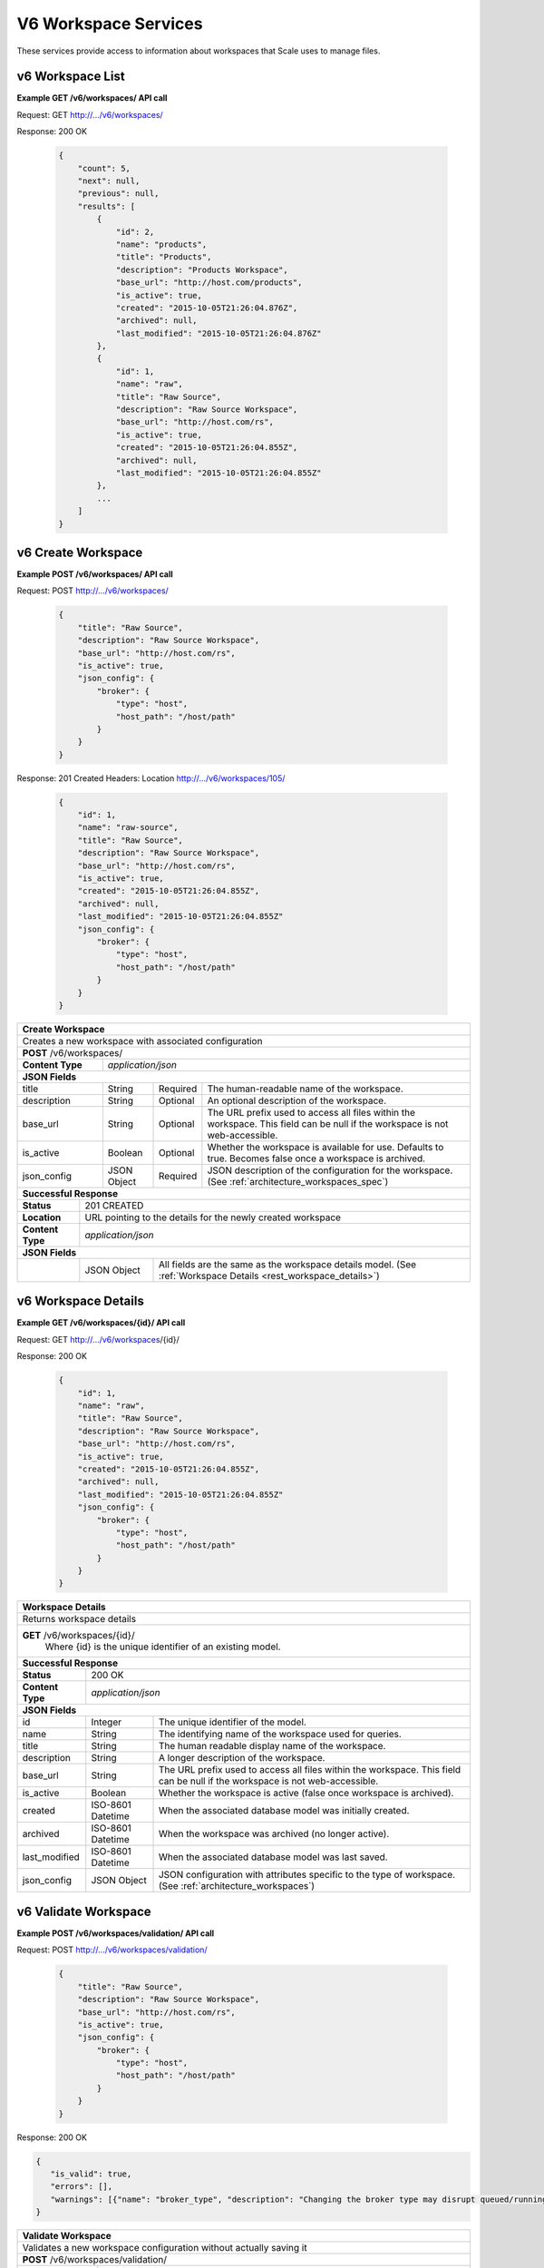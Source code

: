
.. _rest_v6_workspace:

V6 Workspace Services
=====================

These services provide access to information about workspaces that Scale uses to manage files.

.. _rest_v6_workspace_list:

v6 Workspace List
-----------------

**Example GET /v6/workspaces/ API call**

Request: GET http://.../v6/workspaces/

Response: 200 OK

 .. code-block:: javascript 
 
    { 
        "count": 5, 
        "next": null, 
        "previous": null, 
        "results": [ 
            { 
                "id": 2, 
                "name": "products", 
                "title": "Products", 
                "description": "Products Workspace", 
                "base_url": "http://host.com/products", 
                "is_active": true,
                "created": "2015-10-05T21:26:04.876Z", 
                "archived": null, 
                "last_modified": "2015-10-05T21:26:04.876Z" 
            }, 
            { 
                "id": 1, 
                "name": "raw", 
                "title": "Raw Source", 
                "description": "Raw Source Workspace", 
                "base_url": "http://host.com/rs", 
                "is_active": true,
                "created": "2015-10-05T21:26:04.855Z", 
                "archived": null, 
                "last_modified": "2015-10-05T21:26:04.855Z" 
            }, 
            ... 
        ] 
    } 

+-------------------------------------------------------------------------------------------------------------------------+
| **Workspace List**                                                                                                      |
+=========================================================================================================================+
| Returns a list of all workspaces.                                                                                       |
+-------------------------------------------------------------------------------------------------------------------------+
| **GET** /v6/workspaces/                                                                                                    |
+-------------------------------------------------------------------------------------------------------------------------+
| **Query Parameters**                                                                                                    |
+--------------------+-------------------+----------+---------------------------------------------------------------------+
| page               | Integer           | Optional | The page of the results to return. Defaults to 1.                   |
+--------------------+-------------------+----------+---------------------------------------------------------------------+
| page_size          | Integer           | Optional | The size of the page to use for pagination of results.              |
|                    |                   |          | Defaults to 100, and can be anywhere from 1-1000.                   |
+--------------------+-------------------+----------+---------------------------------------------------------------------+
| started            | ISO-8601 Datetime | Optional | The start of the time range to query.                               |
|                    |                   |          | Supports the ISO-8601 date/time format, (ex: 2015-01-01T00:00:00Z). |
|                    |                   |          | Supports the ISO-8601 duration format, (ex: PT3H0M0S).              |
+--------------------+-------------------+----------+---------------------------------------------------------------------+
| ended              | ISO-8601 Datetime | Optional | End of the time range to query, defaults to the current time.       |
|                    |                   |          | Supports the ISO-8601 date/time format, (ex: 2015-01-01T00:00:00Z). |
|                    |                   |          | Supports the ISO-8601 duration format, (ex: PT3H0M0S).              |
+--------------------+-------------------+----------+---------------------------------------------------------------------+
| name               | String            | Optional | Return only workspaces with a given name.                           |
|                    |                   |          | Duplicate it to filter by multiple values.                          |
+--------------------+-------------------+----------+---------------------------------------------------------------------+
| order              | String            | Optional | One or more fields to use when ordering the results.                |
|                    |                   |          | Duplicate it to multi-sort, (ex: order=name&order=title).           |
|                    |                   |          | Prefix fields with a dash to reverse the sort, (ex: order=-name).   |
+--------------------+-------------------+----------+---------------------------------------------------------------------+
| **Successful Response**                                                                                                 |
+--------------------------+----------------------------------------------------------------------------------------------+
| **Status**               | 200 OK                                                                                       |
+--------------------------+----------------------------------------------------------------------------------------------+
| **Content Type**         | *application/json*                                                                           |
+--------------------------+----------------------------------------------------------------------------------------------+
| **JSON Fields**                                                                                                         |
+--------------------------+-------------------+--------------------------------------------------------------------------+
| count                    | Integer           | The total number of results that match the query parameters.             |
+--------------------------+-------------------+--------------------------------------------------------------------------+
| next                     | URL               | A URL to the next page of results.                                       |
+--------------------------+-------------------+--------------------------------------------------------------------------+
| previous                 | URL               | A URL to the previous page of results.                                   |
+--------------------------+-------------------+--------------------------------------------------------------------------+
| results                  | Array             | List of result JSON objects that match the query parameters.             |
+--------------------------+-------------------+--------------------------------------------------------------------------+
| .id                      | Integer           | The unique identifier of the model. Can be passed to the details API.    |
|                          |                   | (See :ref:`Workspace Details <rest_v6_workspace_details>`)               |
+--------------------------+-------------------+--------------------------------------------------------------------------+
| .name                    | String            | The identifying name of the workspace used for queries.                  |
+--------------------------+-------------------+--------------------------------------------------------------------------+
| .title                   | String            | The human readable display name of the workspace.                        |
+--------------------------+-------------------+--------------------------------------------------------------------------+
| .description             | String            | A longer description of the workspace.                                   |
+--------------------------+-------------------+--------------------------------------------------------------------------+
| .base_url                | String            | The URL prefix used to access all files within the workspace.            |
|                          |                   | This field can be null if the workspace is not web-accessible.           |
+--------------------------+-------------------+--------------------------------------------------------------------------+
| .is_active               | Boolean           | Whether the workspace is active (false once workspace is archived).      |
+--------------------------+-------------------+--------------------------------------------------------------------------+
| .created                 | ISO-8601 Datetime | When the associated database model was initially created.                |
+--------------------------+-------------------+--------------------------------------------------------------------------+
| .archived                | ISO-8601 Datetime | When the workspace was archived (no longer active).                      |
+--------------------------+-------------------+--------------------------------------------------------------------------+
| .last_modified           | ISO-8601 Datetime | When the associated database model was last saved.                       |
+--------------------------+-------------------+--------------------------------------------------------------------------+


.. _rest_v6_workspace_create:

v6 Create Workspace
-------------------

**Example POST /v6/workspaces/ API call**

Request: POST http://.../v6/workspaces/

 .. code-block:: javascript  
 
    {
        "title": "Raw Source",
        "description": "Raw Source Workspace",
        "base_url": "http://host.com/rs",
        "is_active": true,
        "json_config": {
            "broker": {
                "type": "host",
                "host_path": "/host/path"
            }
        }
    }
 
Response: 201 Created
Headers:
Location http://.../v6/workspaces/105/

 .. code-block:: javascript  
 
    { 
        "id": 1, 
        "name": "raw-source", 
        "title": "Raw Source", 
        "description": "Raw Source Workspace", 
        "base_url": "http://host.com/rs", 
        "is_active": true,
        "created": "2015-10-05T21:26:04.855Z", 
        "archived": null, 
        "last_modified": "2015-10-05T21:26:04.855Z" 
        "json_config": { 
            "broker": { 
                "type": "host", 
                "host_path": "/host/path" 
            } 
        } 
    } 

+-------------------------------------------------------------------------------------------------------------------------+
| **Create Workspace**                                                                                                    |
+=========================================================================================================================+
| Creates a new workspace with associated configuration                                                                   |
+-------------------------------------------------------------------------------------------------------------------------+
| **POST** /v6/workspaces/                                                                                                |
+-------------------------+-----------------------------------------------------------------------------------------------+
| **Content Type**        | *application/json*                                                                            |
+-------------------------+-----------------------------------------------------------------------------------------------+
| **JSON Fields**                                                                                                         |
+-------------------------+-------------------+----------+----------------------------------------------------------------+
| title                   | String            | Required | The human-readable name of the workspace.                      |
+-------------------------+-------------------+----------+----------------------------------------------------------------+
| description             | String            | Optional | An optional description of the workspace.                      |
+-------------------------+-------------------+----------+----------------------------------------------------------------+
| base_url                | String            | Optional | The URL prefix used to access all files within the workspace.  |
|                         |                   |          | This field can be null if the workspace is not web-accessible. |
+-------------------------+-------------------+----------+----------------------------------------------------------------+
| is_active               | Boolean           | Optional | Whether the workspace is available for use. Defaults to true.  |
|                         |                   |          | Becomes false once a workspace is archived.                    |
+-------------------------+-------------------+----------+----------------------------------------------------------------+
| json_config             | JSON Object       | Required | JSON description of the configuration for the workspace.       |
|                         |                   |          | (See :ref:`architecture_workspaces_spec`)                      |
+-------------------------+-------------------+----------+----------------------------------------------------------------+
| **Successful Response**                                                                                                 |
+--------------------+----------------------------------------------------------------------------------------------------+
| **Status**         | 201 CREATED                                                                                        |
+--------------------+----------------------------------------------------------------------------------------------------+
| **Location**       | URL pointing to the details for the newly created workspace                                        |
+--------------------+----------------------------------------------------------------------------------------------------+
| **Content Type**   | *application/json*                                                                                 |
+--------------------+----------------------------------------------------------------------------------------------------+
| **JSON Fields**                                                                                                         |
+--------------------+-------------------+--------------------------------------------------------------------------------+
|                    | JSON Object       | All fields are the same as the workspace details model.                        |
|                    |                   | (See :ref:`Workspace Details <rest_workspace_details>`)                        |
+--------------------+-------------------+--------------------------------------------------------------------------------+


.. _rest_v6_workspace_details:

v6 Workspace Details
--------------------

**Example GET /v6/workspaces/{id}/ API call**

Request: GET http://.../v6/workspaces/{id}/

Response: 200 OK

 .. code-block:: javascript  
 
    {
        "id": 1,
        "name": "raw",
        "title": "Raw Source",
        "description": "Raw Source Workspace",
        "base_url": "http://host.com/rs",
        "is_active": true,
        "created": "2015-10-05T21:26:04.855Z",
        "archived": null,
        "last_modified": "2015-10-05T21:26:04.855Z"
        "json_config": {
            "broker": {
                "type": "host",
                "host_path": "/host/path"
            }
        }
    }

+-------------------------------------------------------------------------------------------------------------------------+
| **Workspace Details**                                                                                                   |
+=========================================================================================================================+
| Returns workspace details                                                                                               |
+-------------------------------------------------------------------------------------------------------------------------+
| **GET** /v6/workspaces/{id}/                                                                                            |
|         Where {id} is the unique identifier of an existing model.                                                       |
+-------------------------------------------------------------------------------------------------------------------------+
| **Successful Response**                                                                                                 |
+--------------------------+-------------------+--------------------------------------------------------------------------+
| **Status**               | 200 OK                                                                                       |
+--------------------------+-------------------+--------------------------------------------------------------------------+
| **Content Type**         | *application/json*                                                                           |
+--------------------------+-------------------+--------------------------------------------------------------------------+
| **JSON Fields**                                                                                                         |
+--------------------------+-------------------+--------------------------------------------------------------------------+
| id                       | Integer           | The unique identifier of the model.                                      |
+--------------------------+-------------------+--------------------------------------------------------------------------+
| name                     | String            | The identifying name of the workspace used for queries.                  |
+--------------------------+-------------------+--------------------------------------------------------------------------+
| title                    | String            | The human readable display name of the workspace.                        |
+--------------------------+-------------------+--------------------------------------------------------------------------+
| description              | String            | A longer description of the workspace.                                   |
+--------------------------+-------------------+--------------------------------------------------------------------------+
| base_url                 | String            | The URL prefix used to access all files within the workspace.            |
|                          |                   | This field can be null if the workspace is not web-accessible.           |
+--------------------------+-------------------+--------------------------------------------------------------------------+
| is_active                | Boolean           | Whether the workspace is active (false once workspace is archived).      |
+--------------------------+-------------------+--------------------------------------------------------------------------+
| created                  | ISO-8601 Datetime | When the associated database model was initially created.                |
+--------------------------+-------------------+--------------------------------------------------------------------------+
| archived                 | ISO-8601 Datetime | When the workspace was archived (no longer active).                      |
+--------------------------+-------------------+--------------------------------------------------------------------------+
| last_modified            | ISO-8601 Datetime | When the associated database model was last saved.                       |
+--------------------------+-------------------+--------------------------------------------------------------------------+
| json_config              | JSON Object       | JSON configuration with attributes specific to the type of workspace.    |
|                          |                   | (See :ref:`architecture_workspaces`)                                     |
+--------------------------+-------------------+--------------------------------------------------------------------------+

.. _rest_v6_workspace_validate:

v6 Validate Workspace
---------------------

**Example POST /v6/workspaces/validation/ API call**

Request: POST http://.../v6/workspaces/validation/

 .. code-block:: javascript 

    {
        "title": "Raw Source",
        "description": "Raw Source Workspace",
        "base_url": "http://host.com/rs",
        "is_active": true,
        "json_config": {
            "broker": {
                "type": "host",
                "host_path": "/host/path"
            }
        }
    }

Response: 200 OK

.. code-block:: javascript 
 
   {
      "is_valid": true,
      "errors": [],
      "warnings": [{"name": "broker_type", "description": "Changing the broker type may disrupt queued/running jobs."}],
   }

+-------------------------------------------------------------------------------------------------------------------------+
| **Validate Workspace**                                                                                                  |
+=========================================================================================================================+
| Validates a new workspace configuration without actually saving it                                                      |
+-------------------------------------------------------------------------------------------------------------------------+
| **POST** /v6/workspaces/validation/                                                                                     |
+-------------------------+-----------------------------------------------------------------------------------------------+
| **Content Type**        | *application/json*                                                                            |
+-------------------------+-----------------------------------------------------------------------------------------------+
| **JSON Fields**                                                                                                         |
+-------------------------+-------------------+----------+----------------------------------------------------------------+
| title                   | String            | Required | The human-readable name of the workspace.                      |
+-------------------------+-------------------+----------+----------------------------------------------------------------+
| description             | String            | Optional | An optional description of the workspace.                      |
+-------------------------+-------------------+----------+----------------------------------------------------------------+
| base_url                | String            | Optional | The URL prefix used to access all files within the workspace.  |
|                         |                   |          | This field can be null if the workspace is not web-accessible. |
+-------------------------+-------------------+----------+----------------------------------------------------------------+
| is_active               | Boolean           | Optional | Whether the workspace is available for use. Defaults to true.  |
|                         |                   |          | Becomes false once a workspace is archived.                    |
+-------------------------+-------------------+----------+----------------------------------------------------------------+
| json_config             | JSON Object       | Required | JSON description of the configuration for the workspace.       |
|                         |                   |          | (See :ref:`architecture_workspaces_spec`)                      |
+-------------------------+-------------------+----------+----------------------------------------------------------------+
| **Successful Response**                                                                                                 |
+--------------------+----------------------------------------------------------------------------------------------------+
| **Status**         | 200 OK                                                                                             |
+--------------------+----------------------------------------------------------------------------------------------------+
| **Content Type**   | *application/json*                                                                                 |
+--------------------+----------------------------------------------------------------------------------------------------+
| **JSON Fields**                                                                                                         |
+--------------------+---------------------+------------------------------------------------------------------------------+
| is_valid           | Boolean           | Indicates if the given fields were valid for creating a new workspace. If this |
|                    |                   | is true, then submitting the same fields to the /workspaces/ API will          |
|                    |                   | successfully create a new workspace.                                           |
+--------------------+-------------------+--------------------------------------------------------------------------------+
| errors             | Array             | Lists any errors causing *is_valid* to be false. The errors are JSON objects   |
|                    |                   | with *name* and *description* string fields.                                   |
+--------------------+-------------------+--------------------------------------------------------------------------------+
| warnings           | Array             | A list of warnings discovered during validation.                               |
+--------------------+-------------------+--------------------------------------------------------------------------------+
| .id                | String            | An identifier for the warning.                                                 |
+--------------------+-------------------+--------------------------------------------------------------------------------+
| .details           | String            | A human-readable description of the problem.                                   |
+--------------------+-------------------+--------------------------------------------------------------------------------+


.. _rest_v6_workspace_edit:

v6 Edit Workspace
-----------------

**Example POST /v6/workspaces/{id}/ API call**

Request: POST http://.../v6/workspaces/{id}/

 .. code-block:: javascript 

    {
        "title": "Raw Source",
        "description": "Raw Source Workspace",
        "base_url": "http://host.com/rs",
        "is_active": true,
        "json_config": {
            "broker": {
                "type": "host",
                "host_path": "/host/path"
            }
        }
    }

Response: 204 NO CONTENT
   
+-------------------------------------------------------------------------------------------------------------------------+
| **Edit Workspace**                                                                                                      |
+=========================================================================================================================+
| Edits an existing workspace with associated configuration                                                               |
+-------------------------------------------------------------------------------------------------------------------------+
| **PATCH** /v6/workspaces/{id}/                                                                                          |
|           Where {id} is the unique identifier of an existing model.                                                     |
+-------------------------+-----------------------------------------------------------------------------------------------+
| **Content Type**        | *application/json*                                                                            |
+-------------------------+-----------------------------------------------------------------------------------------------+
| **JSON Fields**                                                                                                         |
+-------------------------+-------------------+----------+----------------------------------------------------------------+
| title                   | String            | Optional | The human-readable name of the workspace.                      |
+-------------------------+-------------------+----------+----------------------------------------------------------------+
| description             | String            | Optional | An optional description of the workspace.                      |
+-------------------------+-------------------+----------+----------------------------------------------------------------+
| base_url                | String            | Optional | The URL prefix used to access all files within the workspace.  |
|                         |                   |          | This field can be null if the workspace is not web-accessible. |
+-------------------------+-------------------+----------+----------------------------------------------------------------+
| is_active               | Boolean           | Optional | Whether the workspace is available for use. Defaults to true.  |
|                         |                   |          | Becomes false once a workspace is archived.                    |
+-------------------------+-------------------+----------+----------------------------------------------------------------+
| json_config             | JSON Object       | Optional | JSON description of the configuration for the workspace.       |
|                         |                   |          | (See :ref:`architecture_workspaces_spec`)                      |
+-------------------------+-------------------+----------+----------------------------------------------------------------+
| **Successful Response**                                                                                                 |
+--------------------+----------------------------------------------------------------------------------------------------+
| **Status**         | 204 NO CONTENT                                                                                     |
+--------------------+----------------------------------------------------------------------------------------------------+
